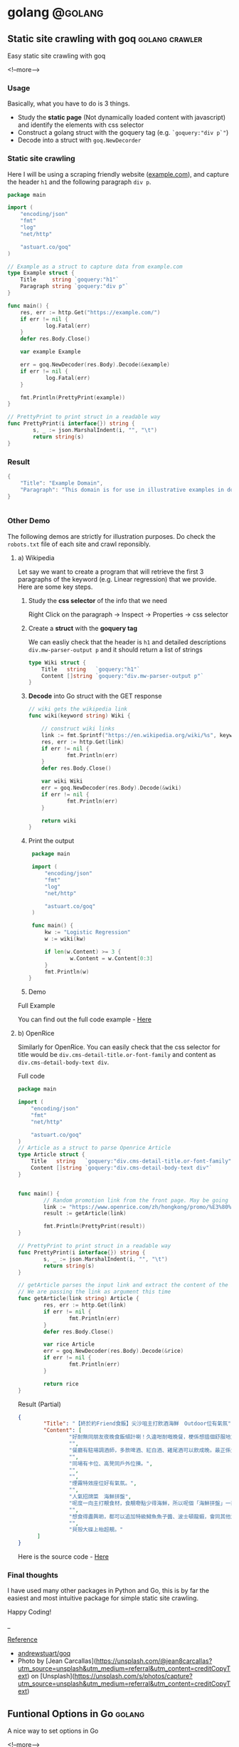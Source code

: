 #+STARTUP: content
#+OPTIONS: \n:t
#+OPTIONS: ^:{}
#+HTML_HEAD: <base target="_blank">
#+hugo_base_dir: ../
#+hugo_section: ./posts

#+hugo_weight: auto
#+hugo_auto_set_lastmod: t

#+author: Billy Lam

* golang                                                              :@golang:

** Static site crawling with goq                            :golang:crawler:
:PROPERTIES:
:EXPORT_FILE_NAME: static-site-crawling-with-goq
:EXPORT_DATE: 2021-02-28
:EXPORT_HUGO_MENU: :menu "main"
:EXPORT_HUGO_CUSTOM_FRONT_MATTER: :nolastmod true :cover https://storage.googleapis.com/billylkc-blog-image/images/posts/5-goq/thumbnails.jpg
:DESCRIPTION:  Static site crawling with goq
:EXPORT_TITLE: Static site crawling with goq
:SUMMARY: Static site crawling with goq
:END:

Easy static site crawling with goq

<!--more-->
*** Usage

Basically, what you have to do is 3 things.
- Study the **static page** (Not dynamically loaded content with javascript) and identify the elements with css selector
- Construct a golang struct with the goquery tag (e.g. ~`goquery:"div p`"~)
- Decode into a struct with ~goq.NewDecorder~

*** Static site crawling

Here I will be using a scraping friendly website ([[http://example.com/][example.com]]), and capture the header ~h1~ and the following paragraph =div p=.

#+begin_src go :imports "fmt"
  package main

  import (
      "encoding/json"
      "fmt"
      "log"
      "net/http"

      "astuart.co/goq"
  )

  // Example as a struct to capture data from example.com
  type Example struct {
      Title     string `goquery:"h1"`
      Paragraph string `goquery:"div p"`
  }

  func main() {
      res, err := http.Get("https://example.com/")
      if err != nil {
              log.Fatal(err)
      }
      defer res.Body.Close()

      var example Example

      err = goq.NewDecoder(res.Body).Decode(&example)
      if err != nil {
              log.Fatal(err)
      }

      fmt.Println(PrettyPrint(example))
  }

  // PrettyPrint to print struct in a readable way
  func PrettyPrint(i interface{}) string {
          s, _ := json.MarshalIndent(i, "", "\t")
          return string(s)
  }
#+end_src

*** Result

#+begin_src go :imports "fmt"
  {
      "Title": "Example Domain",
      "Paragraph": "This domain is for use in illustrative examples in documents. You may use this domain in literature without prior coordination or asking for permission.More information..."
  }


#+end_src


*** Other Demo
The following demos are strictly for illustration purposes. Do check the =robots.txt= file of each site and crawl reponsibly.

**** a) Wikipedia

Let say we want to create a program that will retrieve the first 3 paragraphs of the keyword (e.g. Linear regression) that we provide. Here are some key steps.

1. Study the **css selector** of the info that we need

   Right Click on the paragraph -> Inspect -> Properties -> css selector
   [[https://storage.googleapis.com/billylkc-blog-image/images/posts/5-goq/css-selector.png]]

2. Create a **struct** with the **goquery tag**

   We can easliy check that the header is =h1= and detailed descriptions =div.mw-parser-output p= and it should return a list of strings
   #+begin_src go :imports "fmt"
     type Wiki struct {
         Title   string   `goquery:"h1"`
         Content []string `goquery:"div.mw-parser-output p"`
     }
   #+end_src

3. **Decode** into Go struct with the GET response
   #+begin_src go :imports "fmt"
     // wiki gets the wikipedia link
     func wiki(keyword string) Wiki {

         // construct wiki links
         link := fmt.Sprintf("https://en.wikipedia.org/wiki/%s", keyword)
         res, err := http.Get(link)
         if err != nil {
                 fmt.Println(err)
         }
         defer res.Body.Close()

         var wiki Wiki
         err = goq.NewDecoder(res.Body).Decode(&wiki)
         if err != nil {
                 fmt.Println(err)
         }

         return wiki
     }

   #+end_src

4. Print the output
   #+begin_src go :imports "fmt"
     package main

     import (
         "encoding/json"
         "fmt"
         "log"
         "net/http"

         "astuart.co/goq"
     )

     func main() {
         kw := "Logistic Regression"
         w := wiki(kw)

         if len(w.Content) >= 3 {
                 w.Content = w.Content[0:3]
         }
         fmt.Println(w)
    }
   #+end_src

5. Demo

#+ATTR_HTML: target="_blank"
[[https://storage.googleapis.com/billylkc-blog-image/images/posts/5-goq/goq-wiki-o.gif]]

Full Example

You can find out the full code example - [[https://github.com/billylkc/blogposts/blob/4_goq_wiki/main.go][Here]]

**** b) OpenRice
Similarly for OpenRice. You can easily check that the css selector for title would be =div.cms-detail-title.or-font-family= and content as =div.cms-detail-body-text div=.

Full code
#+begin_src go :imports "fmt"
  package main

  import (
      "encoding/json"
      "fmt"
      "net/http"

      "astuart.co/goq"
  )
  // Article as a struct to parse Openrice Article
  type Article struct {
      Title   string   `goquery:"div.cms-detail-title.or-font-family"`
      Content []string `goquery:"div.cms-detail-body-text div"`
  }


  func main() {
          // Random promotion link from the front page. May be going to be expired
          link := "https://www.openrice.com/zh/hongkong/promo/%E3%80%90%E7%B5%82%E6%96%BC%E7%B4%84friend%E9%A3%9F%E9%A3%AF%E3%80%91%E5%B0%96%E6%B2%99%E5%92%80%E4%B8%BB%E6%89%93%E9%A3%B2%E9%85%92%E6%B5%B7%E9%AE%AE-outdoor%E4%BD%8D%E6%9C%89%E6%B0%A3%E6%B0%9B-a5816"
          result := getArticle(link)

          fmt.Println(PrettyPrint(result))
  }

  // PrettyPrint to print struct in a readable way
  func PrettyPrint(i interface{}) string {
          s, _ := json.MarshalIndent(i, "", "\t")
          return string(s)
  }

  // getArticle parses the input link and extract the content of the article
  // We are passing the link as argument this time
  func getArticle(link string) Article {
          res, err := http.Get(link)
          if err != nil {
                  fmt.Println(err)
          }
          defer res.Body.Close()

          var rice Article
          err = goq.NewDecoder(res.Body).Decode(&rice)
          if err != nil {
                  fmt.Println(err)
          }

          return rice
  }

#+end_src


Result (Partial)
#+begin_src json
  {
          "Title": "【終於約Friend食飯】尖沙咀主打飲酒海鮮　Outdoor位有氣氛",
          "Content": [
                  "好耐無同朋友夜晚食飯傾計喇！久違咁耐嘅晚餐，梗係想搵個舒服地方飲吓酒、食好嘢啦，尖沙咀呢間樓上餐廳Poseidon 就有個戶外大平台，可以Chill 住睇夜景食飯；室內亦有舒服卡位、高凳位、煙霧特效座位。",
                  "",
                  "餐廳有駐場調酒師，多款啤酒、紅白酒、雞尾酒可以飲成晚。最正係大廚會定期引入Seasonal 靚食材推新菜式，記住飲酒都要留肚食好嘢呀。",
                  "",
                  "同場有卡位、高凳同戶外位揀。",
                  "",
                  "",
                  "煙霧特效座位好有氣氛。",
                  "",
                  "人氣招牌菜　海鮮拼盤",
                  "呢度一向主打靚食材，食靚嘢點少得海鮮，所以呢個「海鮮拼盤」一直好有人氣！今次新Menu 繼續有新鮮即開生蠔、雞尾凍蝦、翡翠螺、青口、蝦，新引入超鮮甜花甲，任沾泰式辣醬、紅酒醋、雞尾酒醬3款醬汁，有2人份或4人份揀。",
                  "",
                  "想食得盡興啲，都可以追加特級鱘魚魚子醬、波士頓龍蝦，會同其他海鮮一齊放喺貝殼大碟上枱，影相一流。",
                  "",
                  "貝殼大碟上枱超靚。"
        ]
  }
#+end_src

Here is the source code - [[https://github.com/billylkc/blogposts/blob/5_goq_openrice/main.go][Here]]


*** Final thoughts

I have used many other packages in Python and Go, this is by far the easiest and most intuitive package for simple static site crawling.

Happy Coding!


_

_Reference_
- [[https://github.com/andrewstuart/goq][andrewstuart/goq]]
- Photo by [Jean Carcallas](https://unsplash.com/@jean8carcallas?utm_source=unsplash&utm_medium=referral&utm_content=creditCopyText) on [Unsplash](https://unsplash.com/s/photos/capture?utm_source=unsplash&utm_medium=referral&utm_content=creditCopyText)



** Funtional Options in Go                                          :golang:
:PROPERTIES:
:EXPORT_FILE_NAME: functional-options-in-go
:EXPORT_DATE: 2021-02-22
:EXPORT_HUGO_MENU: :menu "main"
:EXPORT_HUGO_CUSTOM_FRONT_MATTER: :nolastmod true :cover https://storage.googleapis.com/billylkc-blog-image/images/posts/4-functional-options/thumbnails.jpg
:DESCRIPTION: Functional Options in Go
:EXPORT_TITLE: Functional Options in Go
:SUMMARY: Functional Options in Go
:END:

A nice way to set options in Go

<!--more-->

*** Functional Option
#+begin_src go :imports "fmt"
  package main

  import (
      "encoding/json"
      "fmt"
      "time"
  )

  type Foo struct {
      Code      int
      Verbosity int
      Timeout   time.Duration // In nanoseconds
  }

  type option func(*Foo)

  func main() {
      fmt.Println("Demo for option chain")
      foo := New(5)

      fmt.Println("Before")
      fmt.Println(PrettyPrint(foo))

      fmt.Println("After")
      foo.Option(Verbosity(-1))     // Set verbosity
      foo.Option(SetTimeout("10s")) // Set timeout to 10 sec

      fmt.Println(PrettyPrint(foo))
  }

  func New(code int) Foo {
      return Foo{
          Code: code,
      }
  }

  // Option sets the options specified.
  func (f *Foo) Option(opts ...option) {
      for _, opt := range opts {
          opt(f)
      }
  }

  // Verbosity sets Foo's verbosity level to v.
  func Verbosity(v int) option {
      return func(f *Foo) {
          f.Verbosity = v
      }
  }

  // SetTimeout sets timeout using ParseDuration
  // input is like 5s, 1m, etc
  func SetTimeout(t string) option {
      timeout, _ := time.ParseDuration(t)
      return func(f *Foo) {
          f.Timeout = timeout
      }
  }

  // PrettyPrint to print struct in a readable way
  func PrettyPrint(i interface{}) string {
      s, _ := json.MarshalIndent(i, "", "\t")
      return string(s)
  }
#+end_src

*** Results

#+begin_src go :imports "fmt"
  // Demo for option chain

  // Before
  // {
  //         "Code": 5,
  //         "Verbosity": 0,
  //         "Timeout": 0
  // }
  // After
  // {
  //         "Code": 5,
  //         "Verbosity": -1,
  //         "Timeout": 10000000000
  // }
#+end_src

You can find the complete working example in - [[https://github.com/billylkc/blogposts/tree/3_go_functional_options][Here]]

Reference: [[https://commandcenter.blogspot.com/2014/01/self-referential-functions-and-design.html][Self-referential functions and the design of options]]

** Parse JSON API response in Go                                :golang:api:
:PROPERTIES:
:EXPORT_FILE_NAME: parse-json-api-response-in-Go
:EXPORT_DATE: 2021-02-08
:EXPORT_HUGO_MENU: :menu "main"
:EXPORT_HUGO_CUSTOM_FRONT_MATTER: :nolastmod true :cover https://storage.googleapis.com/billylkc-blog-image/images/posts/parse-json.jpg
:DESCRIPTION: Parse JSON API response in Go
:EXPORT_TITLE: Parse JSON API response in Go
:SUMMARY: Parse JSON API response in Go
:END:

Parse HTTP API response easily

<!--more-->

*** Introduction
When you are hosting your model result as a micro-services, or scrapping data from websites, you will often find yourself working on some Restful API JSON object. In this post, I will show you how easily we can work with JSON data in Go.

*** Overview
1. Get JSON response from sample API hosting site - reqres
2. Generate go struct from the response - json-to-go
3. Unmarshal JSON response to go struct
4. Loop through the struct and print data from the result

*** Get Requests

#+begin_src go :imports "fmt"
  package main

  import (
      "fmt"
      "io/ioutil"
      "net/http"
  )

  func main() {
      resp, err := http.Get("https://reqres.in/api/users?page=2")
      if err != nil {
              fmt.Println("No response from request")
      }
      defer resp.Body.Close()
      body, err := ioutil.ReadAll(resp.Body) // response body is []byte
      fmt.Println(string(body))              // convert to string before print
  }

#+end_src



*** Result JSON

#+BEGIN_SRC json
{"page":2,"per_page":6,"total":12,"total_pages":2,"data":[{"id":7,"email":"michael.lawson@reqres.in","first_name":"Michael","last_name":"Lawson","avatar":"https://reqres.in/img/faces/7-image.jpg"},{"id":8,"email":"lindsay.ferguson@reqres.in","first_name":"Lindsay","last_name":"Ferguson","avatar":"https://reqres.in/img/faces/8-image.jpg"},{"id":9,"email":"tobias.funke@reqres.in","first_name":"Tobias","last_name":"Funke","avatar":"https://reqres.in/img/faces/9-image.jpg"},{"id":10,"email":"byron.fields@reqres.in","first_name":"Byron","last_name":"Fields","avatar":"https://reqres.in/img/faces/10-image.jpg"},{"id":11,"email":"george.edwards@reqres.in","first_name":"George","last_name":"Edwards","avatar":"https://reqres.in/img/faces/11-image.jpg"},{"id":12,"email":"rachel.howell@reqres.in","first_name":"Rachel","last_name":"Howell","avatar":"https://reqres.in/img/faces/12-image.jpg"}],"support":{"url":"https://reqres.in/#support-heading","text":"To keep ReqRes free, contributions towards server costs are appreciated!"}}
#+END_SRC

*** Convert JSON response
You can go to this site - [[https://mholt.github.io/json-to-go/][JSON to go]] to convert JSON response to Go struct very easily.

[[https://storage.googleapis.com/billylkc-blog-image/images/posts/2-parse-json-json-to-go.png]]

*** Unmarshal JSON to Go struct
You can then unmarshal the ~[]byte~ from the GET response to the ~Response~ struct that we just auto-generated

#+begin_src go :imports "fmt"
  // Generated go struct
  type Response struct {
      Page       int `json:"page"`
      PerPage    int `json:"per_page"`
      Total      int `json:"total"`
      TotalPages int `json:"total_pages"`
      Data       []struct {
              ID        int    `json:"id"`
              Email     string `json:"email"`
              FirstName string `json:"first_name"`
              LastName  string `json:"last_name"`
              Avatar    string `json:"avatar"`
      } `json:"data"`
      Support struct {
              URL  string `json:"url"`
              Text string `json:"text"`
      } `json:"support"`
  }

  // snippet only
  var result Response
  if err := json.Unmarshal(body, &result); err != nil {   // Parse []byte to go struct pointer
          fmt.Println("Can not unmarshal JSON")
  }
  fmt.Println(PrettyPrint(result))
#+end_src

Response struct preview (partial)
#+begin_src go :imports "fmt"
  {
      "page": 2,
      "per_page": 6,
      "total": 12,
      "total_pages": 2,
      "data": [
          {
              "id": 7,
                  "email": "michael.lawson@reqres.in",
                  "first_name": "Michael",
                  "last_name": "Lawson",
                  "avatar": "https://reqres.in/img/faces/7-image.jpg"
          },
              {
              "id": 8,
                  "email": "lindsay.ferguson@reqres.in",
                  "first_name": "Lindsay",
                  "last_name": "Ferguson",
                  "avatar": "https://reqres.in/img/faces/8-image.jpg"
          }
      ]
  }
#+end_src

Finally loop through the data node and print out the FirstName of the result
#+begin_src go :imports "fmt"
  // Loop throush the data node for the FirstName
  for _, rec := range result.Data {
      fmt.Println(rec.FirstName)
  }
#+end_src

*** Complete code
#+begin_src go
  package main

  import (
      "encoding/json"
      "fmt"
      "io/ioutil"
      "net/http"
  )

  type Response struct {
      Page       int `json:"page"`
      PerPage    int `json:"per_page"`
      Total      int `json:"total"`
      TotalPages int `json:"total_pages"`
      Data       []struct {
              ID        int    `json:"id"`
              Email     string `json:"email"`
              FirstName string `json:"first_name"`
              LastName  string `json:"last_name"`
              Avatar    string `json:"avatar"`
      } `json:"data"`
      Support struct {
             URL  string `json:"url"`
             Text string `json:"text"`
      } `json:"support"`
  }

  func main() {

      // Get request
      resp, err := http.Get("https://reqres.in/api/users?page=2")
      if err != nil {
              fmt.Println("No response from request")
      }
      defer resp.Body.Close()
      body, err := ioutil.ReadAll(resp.Body) // response body is []byte

      var result Response
      if err := json.Unmarshal(body, &result); err != nil {  // Parse []byte to the go struct pointer
              fmt.Println("Can not unmarshal JSON")
      }

      // fmt.Println(PrettyPrint(result))

      // Loop through the data node for the FirstName
      for _, rec := range result.Data {
              fmt.Println(rec.FirstName)
      }
  }

  // PrettyPrint to print struct in a readable way
  func PrettyPrint(i interface{}) string {
      s, _ := json.MarshalIndent(i, "", "\t")
      return string(s)
  }
#+end_src

You can find the complete working example in - [[https://github.com/billylkc/blogposts/blob/1_json_api/main.go][Here]]

*** Demo
[[https://storage.googleapis.com/billylkc-blog-image/images/posts/2-parse-json-demo.gif]]


Reference Photo by [Goran Ivos](https://unsplash.com/@goran_ivos?utm_source=unsplash&utm_medium=referral&utm_content=creditCopyText) on [Unsplash](https://unsplash.com/s/photos/programming?utm_source=unsplash&utm_medium=referral&utm_content=creditCopyText)


** Why golang?                                                      :golang:
:PROPERTIES:
:EXPORT_FILE_NAME: why-golang
:EXPORT_DATE: 2021-02-03
:EXPORT_HUGO_MENU: :menu "main"
:EXPORT_HUGO_CUSTOM_FRONT_MATTER: :nolastmod true :cover https://storage.googleapis.com/billylkc-blog-image/images/posts/why-go.png
:DESCRIPTION: Why Golang?
:EXPORT_TITLE: Why Golang?
:SUMMARY: Why Golang?
:END:

You can find a lot of reasons why people are using Golang. And here is my list.

<!--more-->

*** Creators
#+BEGIN_QUOTE
Imagine you are having not one, but a couple of yodas in computer science to work on the same language.
#+END_QUOTE

+ **Robert Griesemer** - V8 JavaScript engine, Java HotSpot virtual machine
+ **Rob Commander Pike** - Co-creator of UTF-8, Plan 9 from Bell Labs
+ **Ken Thompson** - Designed original Unix system, Invented direct predecessor to C language, Co-creator of UTF-8

I am not saying nothing could go wrong with this team, but this is good enough for me to check the language out.



*** Purpose of the Project
#+BEGIN_QUOTE
Go was designed to address the problems faced in large scale software development, with concurrency
and maintainability built in its core.
#+END_QUOTE

When Go launched, some claimed it was missing particular features or methodologies that were regarded as de rigueur for a modern language. \\

How could Go be worthwhile in the absence of these facilities? Our answer to that is that the properties Go does have address the issues that make large-scale software development difficult. These issues include: \\

- slow builds
- uncontrolled dependencies
- each programmer using a different subset of the language
- poor program understanding (code hard to read, poorly documented, and so on)
- duplicate of effort
- cost of updates
- version skew
- difficulty of writing automatic tools
- cross-language builds

Individual features of a language don't address these issues. A larger view of software engineering is required, and in the design of Go we tried to focus on solutions to these problems.

Reference: [[https://golang.org/doc/faq#What_is_the_purpose_of_the_project][Go Frequently Asked Questions]]


*** Gopher
#+BEGIN_QUOTE
Gopher is the best representation of the language imo.
It's simple, it's fun. It helps me solve complex problems with simple solutions.
#+END_QUOTE

#+attr_html: :width 250px
#+attr_latex: :width 250px
[[https://storage.googleapis.com/billylkc-blog-image/images/posts/why-go-gopher.jpg]]



*** Developer Productivity
#+BEGIN_QUOTE
Having the expressiveness of dynamic languages, with the performance of compiled languages.
#+END_QUOTE

Golang is fast. And it is not just about the performance and compilation time. It also provides all kinds of features and tools for the developers to be more productive.


Here are some reasons that I think Golang stands out in terms of developers' productivity.

**** a) Public vs Private function
Does it bothers you when you first started learning Java with public static void without really knowing what it means?

Instead of using a =public/private= keyword, Go uses initial letter of the identifier to determine the visibility.

- **upper case initial letter**: Name is visible to clients of package
- **otherwise**: name (or _Name) is not visible to clients of package

#+begin_src go :imports "fmt"
  package hello

  import "fmt"

  // hello as some private function
  // Not visible outside of the package
  func hello() {
      fmt.Println("I am a private function")
  }

  // SayHello is a public function
  // As the func name is starting with Capital letter
  func SayHello() {
      fmt.Println("I am a public function")
  }
#+end_src

**** b) Documentation
You can generate a package documentation in the command line with src_sh[:exports code]{go doc --all}

#+ATTR_HTML: :style border:2px solid #ccc;
[[https://storage.googleapis.com/billylkc-blog-image/images/posts/why-go-go-doc.png]]

or html format with ~godoc -http=localhost:7000~

#+ATTR_HTML: :style border:2px solid black;
[[https://storage.googleapis.com/billylkc-blog-image/images/posts/why-go-go-doc-2.png]]

**** c) go fmt
#+BEGIN_QUOTE
Gofmt's style is no one's favorite, yet gofmt is everyone's favorite.

-Rob Pike
#+END_QUOTE

With Go, it takes an unusual approach and let the machine take care of the most controversial formatting issues.

Less time can be spent on the discussion on whether 2 spaces or 4 spaces or tab or vertical comments alignment should be used. It also makes you feel 'consistent' to read code written by others.

_Auto formatting on save with go fmt_
[[https://storage.googleapis.com/billylkc-blog-image/images/posts/why-go-go-fmt.gif]]

**** d) Compiled Language

Because Go compiles so fast, it gives you the benefit of a compiled language (type checking, efficiency, etc..) and makes you feel like writing in an interpreted language as well.

Here is an example of how you can be benefit from a compiler (Easier to detect error and restructure code, etc..).

Function Signature checking
[[https://storage.googleapis.com/billylkc-blog-image/images/posts/why-go-compile.gif]]


*** Companies using Golang
#+BEGIN_QUOTE
Why Golang? It is battle tested.
#+END_QUOTE

Many big companies are using Go programming language in various projects and services due to its scalability, superior error check, and concurrency. Here are some big companies which are using Golang:

- Google
- Uber
- Netflix
- Alibaba
- Twitch
- Dropbox
- Medium
- SoundCloud


Reference: [[https://github.com/golang/go/wiki/GoUsers][Companies using Go]]

*** Developer Survey

In February 2020 StackOverflow condcted a survey with nearly 65,000 developers on how they learn and level up, which tools they’re using, and what they want. Here are some take aways on Golang.



- In terms of Median Salary versus Experience. Golang programers are doing AOkay. (Possible bias of the big pay-roll in larger companies though)
  #+CAPTION: Stackoverflow survey - Golang
  [[https://storage.googleapis.com/billylkc-blog-image/images/posts/why-go-survey-1.png]]
  {Remarks: The survey was taken in February 2020, before COVID-19 was declared a pandemic by the World Health Organization and before the virus impacted every country in the world.}

- For the most loved language, we see a big gain in Go, moving up to 5th (2020) from 10th (2019).
  [[https://storage.googleapis.com/billylkc-blog-image/images/posts/why-go-survey-2.png]]


- And for the most dreaded language, Go is amongst the last few, which is always a good sign.
  [[https://storage.googleapis.com/billylkc-blog-image/images/posts/why-go-survey-3.png]]


Reference: [[https://insights.stackoverflow.com/survey/2020][2020 Stack Overflow Developer Survey]]

*** What about Data science
#+BEGIN_QUOTE
Nothing. Who says everything is about DS.
#+END_QUOTE

Just kidding 🙂. The truth is data science will not be the main focus of Go in near future. It is being more widely used in areas like, DevOps, Cloud architecture, web development, API/RPC services, etc..


I do find Go very easy to use for data scraping and hosting API.



*** Final Thoughts
Some final thoughts


** Empty template
:PROPERTIES:
:EXPORT_FILE_NAME: file-name
:EXPORT_DATE: 2021-02-22
:EXPORT_HUGO_MENU: :menu "main"
:EXPORT_HUGO_CUSTOM_FRONT_MATTER: :nolastmod true :cover https://storage.googleapis.com/billylkc-blog-image/images/posts/4-functional-options/thumbnails.jpg
:DESCRIPTION: description
:EXPORT_TITLE: description
:SUMMARY: description
:END:

Some short descrption

<!--more-->
